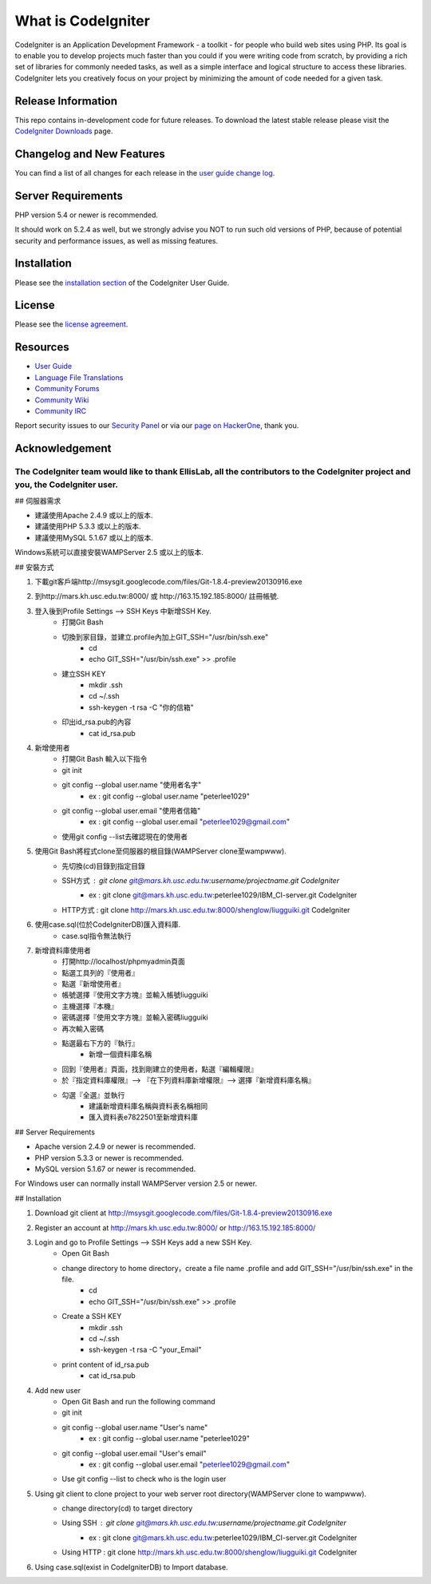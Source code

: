 ###################
What is CodeIgniter
###################

CodeIgniter is an Application Development Framework - a toolkit - for people
who build web sites using PHP. Its goal is to enable you to develop projects
much faster than you could if you were writing code from scratch, by providing
a rich set of libraries for commonly needed tasks, as well as a simple
interface and logical structure to access these libraries. CodeIgniter lets
you creatively focus on your project by minimizing the amount of code needed
for a given task.

*******************
Release Information
*******************

This repo contains in-development code for future releases. To download the
latest stable release please visit the `CodeIgniter Downloads
<https://codeigniter.com/download>`_ page.

**************************
Changelog and New Features
**************************

You can find a list of all changes for each release in the `user
guide change log <https://github.com/bcit-ci/CodeIgniter/blob/develop/user_guide_src/source/changelog.rst>`_.

*******************
Server Requirements
*******************

PHP version 5.4 or newer is recommended.

It should work on 5.2.4 as well, but we strongly advise you NOT to run
such old versions of PHP, because of potential security and performance
issues, as well as missing features.

************
Installation
************

Please see the `installation section <https://codeigniter.com/user_guide/installation/index.html>`_
of the CodeIgniter User Guide.

*******
License
*******

Please see the `license
agreement <https://github.com/bcit-ci/CodeIgniter/blob/develop/user_guide_src/source/license.rst>`_.

*********
Resources
*********

-  `User Guide <https://codeigniter.com/docs>`_
-  `Language File Translations <https://github.com/bcit-ci/codeigniter3-translations>`_
-  `Community Forums <http://forum.codeigniter.com/>`_
-  `Community Wiki <https://github.com/bcit-ci/CodeIgniter/wiki>`_
-  `Community IRC <https://webchat.freenode.net/?channels=%23codeigniter>`_

Report security issues to our `Security Panel <mailto:security@codeigniter.com>`_
or via our `page on HackerOne <https://hackerone.com/codeigniter>`_, thank you.

***************
Acknowledgement
***************

The CodeIgniter team would like to thank EllisLab, all the contributors to the CodeIgniter project and you, the CodeIgniter user.
=======
## 伺服器需求

- 建議使用Apache 2.4.9 或以上的版本.
- 建議使用PHP 5.3.3 或以上的版本.
- 建議使用MySQL 5.1.67 或以上的版本.

Windows系統可以直接安裝WAMPServer 2.5 或以上的版本.

## 安裝方式

1. 下載git客戶端http://msysgit.googlecode.com/files/Git-1.8.4-preview20130916.exe

2. 到http://mars.kh.usc.edu.tw:8000/ 或 http://163.15.192.185:8000/ 註冊帳號.

3. 登入後到Profile Settings —> SSH Keys 中新增SSH Key.
    - 打開Git Bash
    - 切換到家目錄，並建立.profile內加上GIT_SSH="/usr/bin/ssh.exe"
        - cd
        - echo GIT_SSH="/usr/bin/ssh.exe" >> .profile
    - 建立SSH KEY
        - mkdir .ssh
        - cd  ~/.ssh
        - ssh-keygen -t rsa -C "你的信箱"
    - 印出id_rsa.pub的內容
        - cat id_rsa.pub
        
4. 新增使用者
    - 打開Git Bash 輸入以下指令
    - git init
    - git config --global user.name "使用者名字"
	- ex : git config --global user.name "peterlee1029"
    - git config --global user.email "使用者信箱"
	- ex : git config --global user.email "peterlee1029@gmail.com"
    - 使用git config --list去確認現在的使用者
        
5. 使用Git Bash將程式clone至伺服器的根目錄(WAMPServer clone至\wamp\www).
    - 先切換(cd)目錄到指定目錄
    - SSH方式 : git clone git@mars.kh.usc.edu.tw:username/projectname.git CodeIgniter
	- ex : git clone git@mars.kh.usc.edu.tw:peterlee1029/IBM_CI-server.git CodeIgniter
    - HTTP方式 : git clone http://mars.kh.usc.edu.tw:8000/shenglow/liugguiki.git CodeIgniter

6. 使用case.sql(位於\CodeIgniter\DB)匯入資料庫.
	- case.sql指令無法執行 

7. 新增資料庫使用者
    - 打開http://localhost/phpmyadmin頁面
    - 點選工具列的『使用者』
    - 點選『新增使用者』
    - 帳號選擇『使用文字方塊』並輸入帳號liugguiki
    - 主機選擇『本機』
    - 密碼選擇『使用文字方塊』並輸入密碼liugguiki
    - 再次輸入密碼
    - 點選最右下方的『執行』
	- 新增一個資料庫名稱
    - 回到『使用者』頁面，找到剛建立的使用者，點選『編輯權限』
    - 於『指定資料庫權限』—> 『在下列資料庫新增權限』—> 選擇『新增資料庫名稱』
    - 勾選『全選』並執行
	- 建議新增資料庫名稱與資料表名稱相同
	- 匯入資料表e7822501至新增資料庫



## Server Requirements

-  Apache version 2.4.9 or newer is recommended.
-  PHP version 5.3.3 or newer is recommended.
-  MySQL version 5.1.67 or newer is recommended.

For Windows user can normally install WAMPServer version 2.5 or newer.

## Installation

1. Download git client at http://msysgit.googlecode.com/files/Git-1.8.4-preview20130916.exe

2. Register an account at http://mars.kh.usc.edu.tw:8000/ or http://163.15.192.185:8000/

3. Login and go to Profile Settings —> SSH Keys add a new SSH Key.
    - Open Git Bash
    - change directory to home directory，create a file name .profile and add GIT_SSH="/usr/bin/ssh.exe" in the file.
        - cd
        - echo GIT_SSH="/usr/bin/ssh.exe" >> .profile
    - Create a SSH KEY
        - mkdir .ssh
        - cd  ~/.ssh
        - ssh-keygen -t rsa -C "your_Email"
    - print content of id_rsa.pub
        - cat id_rsa.pub

4. Add new user
    - Open Git Bash and run the following command
    - git init
    - git config --global user.name "User's name"
	- ex : git config --global user.name "peterlee1029"
    - git config --global user.email "User's email"
	- ex : git config --global user.email "peterlee1029@gmail.com"
    - Use git config --list to check who is the login user 

5. Using git client to clone project to your web server root directory(WAMPServer clone to \wamp\www).
    - change directory(cd) to target directory
    - Using SSH : git clone git@mars.kh.usc.edu.tw:username/projectname.git CodeIgniter
	- ex : git clone git@mars.kh.usc.edu.tw:peterlee1029/IBM_CI-server.git CodeIgniter
    - Using HTTP : git clone http://mars.kh.usc.edu.tw:8000/shenglow/liugguiki.git CodeIgniter

6. Using case.sql(exist in \CodeIgniter\DB) to Import database.

